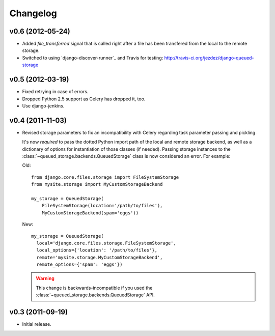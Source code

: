 Changelog
=========

v0.6 (2012-05-24)
-----------------

- Added `file_transferred` signal that is called right after a file has been
  transfered from the local to the remote storage.

- Switched to using `django-discover-runner`_ and Travis for testing:
  http://travis-ci.org/jezdez/django-queued-storage

.. `django-discover-runner`: http://pypi.python.org/pypi/django-discover-runner

v0.5 (2012-03-19)
-----------------

- Fixed retrying in case of errors.

- Dropped Python 2.5 support as Celery has dropped it, too.

- Use django-jenkins.

v0.4 (2011-11-03)
-----------------

- Revised storage parameters to fix an incompatibility with Celery regarding
  task parameter passing and pickling.

  It's now *required* to pass the dotted Python import path of the local
  and remote storage backend, as well as a dictionary of options for
  instantiation of those classes (if needed). Passing storage instances
  to the :class:`~queued_storage.backends.QueuedStorage` class is now
  considered an error. For example:

  Old::

      from django.core.files.storage import FileSystemStorage
      from mysite.storage import MyCustomStorageBackend

      my_storage = QueuedStorage(
          FileSystemStorage(location='/path/to/files'),
          MyCustomStorageBackend(spam='eggs'))

  New::

    my_storage = QueuedStorage(
      local='django.core.files.storage.FileSystemStorage',
      local_options={'location': '/path/to/files'},
      remote='mysite.storage.MyCustomStorageBackend',
      remote_options={'spam': 'eggs'})

  .. warning::

     This change is backwards-incompatible if you used the
     :class:`~queued_storage.backends.QueuedStorage` API.

v0.3 (2011-09-19)
-----------------

- Initial release.
